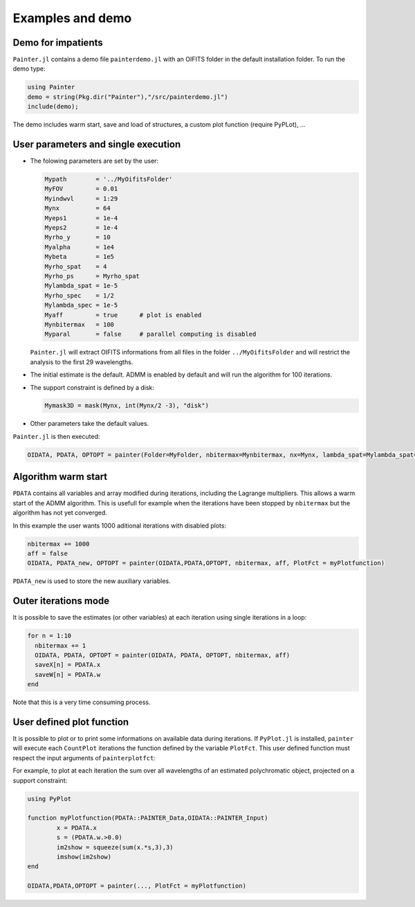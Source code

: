 .. _examples-label:

Examples and demo
=================

Demo for impatients
-------------------

``Painter.jl`` contains a demo file ``painterdemo.jl``
with an OIFITS folder in the default installation folder.
To run the demo type:

.. code:: julia

  using Painter
  demo = string(Pkg.dir("Painter"),"/src/painterdemo.jl")
  include(demo);

The demo includes warm start, save and load of structures, a custom plot function (require PyPLot), ...

User parameters and single execution
------------------------------------

* The folowing parameters are set by the user:

  .. code:: julia

    Mypath        = '../MyOifitsFolder'
    MyFOV         = 0.01
    Myindwvl      = 1:29
    Mynx          = 64
    Myeps1        = 1e-4
    Myeps2        = 1e-4
    Myrho_y       = 10
    Myalpha       = 1e4
    Mybeta        = 1e5
    Myrho_spat    = 4
    Myrho_ps      = Myrho_spat
    Mylambda_spat = 1e-5
    Myrho_spec    = 1/2
    Mylambda_spec = 1e-5
    Myaff         = true      # plot is enabled
    Mynbitermax   = 100
    Myparal       = false     # parallel computing is disabled

  ``Painter.jl`` will extract OIFITS informations from all files in the folder ``../MyOifitsFolder`` and will restrict the analysis to the first 29 wavelengths.

* The initial estimate is the default.  ADMM is enabled by default and will run the algorithm for 100 iterations.
* The support constraint is defined by a disk:

  .. code:: julia

    Mymask3D = mask(Mynx, int(Mynx/2 -3), "disk")

* Other parameters take the default values.

``Painter.jl`` is then executed:

.. code:: julia

  OIDATA, PDATA, OPTOPT = painter(Folder=MyFolder, nbitermax=Mynbitermax, nx=Mynx, lambda_spat=Mylambda_spat=Mylambda_spat, lambda_spec=Mylambda_spec, rho_y= Myrho_y, rho_spat= Myrho_spat, rho_spec= Myrho_spec, rho_ps= Myrho_ps, alpha= Myalpha, beta=Mybeta, eps1=Myeps1, eps2=Myeps2, FOV= MyFOV, indwvl=Myindwvl, paral=Myparal)

Algorithm warm start
--------------------

``PDATA`` contains all variables and array modified during iterations, including the Lagrange
multipliers. This allows a warm start of the ADMM algorithm. This is usefull for example when
the iterations have been stopped by ``nbitermax`` but the algorithm has not yet converged.

In this example the user wants 1000 aditional iterations with disabled plots:

.. code:: julia

  nbitermax += 1000
  aff = false
  OIDATA, PDATA_new, OPTOPT = painter(OIDATA,PDATA,OPTOPT, nbitermax, aff, PlotFct = myPlotfunction)

``PDATA_new`` is used to store the new auxiliary variables.

Outer iterations mode
---------------------

It is possible to save the estimates (or other variables) at each iteration
using single iterations in a loop:

.. code:: julia

    for n = 1:10
      nbitermax += 1
      OIDATA, PDATA, OPTOPT = painter(OIDATA, PDATA, OPTOPT, nbitermax, aff)
      saveX[n] = PDATA.x
      saveW[n] = PDATA.w
    end

Note that this is a very time consuming process.

User defined plot function
--------------------------

It is possible to plot or to print some informations on available data during iterations.
If ``PyPlot.jl`` is installed, ``painter`` will execute each ``CountPlot`` iterations the function defined by the variable ``PlotFct``. This user defined function must respect the input arguments of ``painterplotfct``:

.. function:: myPlotfunction(PDATA::PAINTER_Data,OIDATA::PAINTER_Input)

For example, to plot at each iteration the sum over all wavelengths of an estimated polychromatic  object, projected on a support constraint:

.. code:: julia

	using PyPlot

	function myPlotfunction(PDATA::PAINTER_Data,OIDATA::PAINTER_Input)
		x = PDATA.x
		s = (PDATA.w.>0.0)
		im2show = squeeze(sum(x.*s,3),3)
		imshow(im2show)
	end

	OIDATA,PDATA,OPTOPT = painter(..., PlotFct = myPlotfunction)
